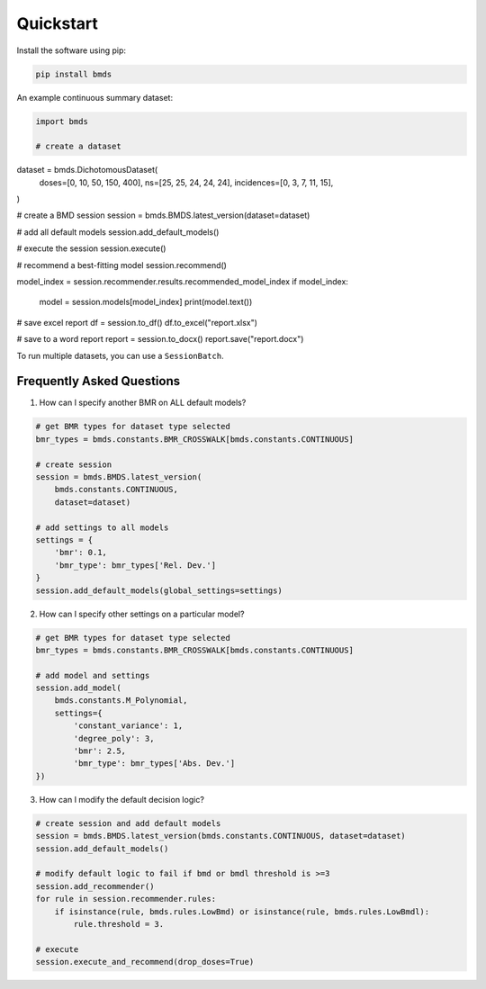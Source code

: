 Quickstart
~~~~~~~~~~

Install the software using pip:

.. code-block:: bash

    pip install bmds

An example continuous summary dataset:

.. code-block:: python

    import bmds

    # create a dataset
dataset = bmds.DichotomousDataset(
    doses=[0, 10, 50, 150, 400],
    ns=[25, 25, 24, 24, 24],
    incidences=[0, 3, 7, 11, 15],
)

# create a BMD session
session = bmds.BMDS.latest_version(dataset=dataset)

# add all default models
session.add_default_models()

# execute the session
session.execute()

# recommend a best-fitting model
session.recommend()

model_index = session.recommender.results.recommended_model_index
if model_index:
    model = session.models[model_index]
    print(model.text())

# save excel report
df = session.to_df()
df.to_excel("report.xlsx")

# save to a word report
report = session.to_docx()
report.save("report.docx")

To run multiple datasets, you can use a ``SessionBatch``.

Frequently Asked Questions
--------------------------

1. How can I specify another BMR on ALL default models?

.. code-block:: python

    # get BMR types for dataset type selected
    bmr_types = bmds.constants.BMR_CROSSWALK[bmds.constants.CONTINUOUS]

    # create session
    session = bmds.BMDS.latest_version(
        bmds.constants.CONTINUOUS,
        dataset=dataset)

    # add settings to all models
    settings = {
        'bmr': 0.1,
        'bmr_type': bmr_types['Rel. Dev.']
    }
    session.add_default_models(global_settings=settings)

2. How can I specify other settings on a particular model?

.. code-block:: python

    # get BMR types for dataset type selected
    bmr_types = bmds.constants.BMR_CROSSWALK[bmds.constants.CONTINUOUS]

    # add model and settings
    session.add_model(
        bmds.constants.M_Polynomial,
        settings={
            'constant_variance': 1,
            'degree_poly': 3,
            'bmr': 2.5,
            'bmr_type': bmr_types['Abs. Dev.']
    })

3. How can I modify the default decision logic?

.. code-block:: python

    # create session and add default models
    session = bmds.BMDS.latest_version(bmds.constants.CONTINUOUS, dataset=dataset)
    session.add_default_models()

    # modify default logic to fail if bmd or bmdl threshold is >=3
    session.add_recommender()
    for rule in session.recommender.rules:
        if isinstance(rule, bmds.rules.LowBmd) or isinstance(rule, bmds.rules.LowBmdl):
            rule.threshold = 3.

    # execute
    session.execute_and_recommend(drop_doses=True)
